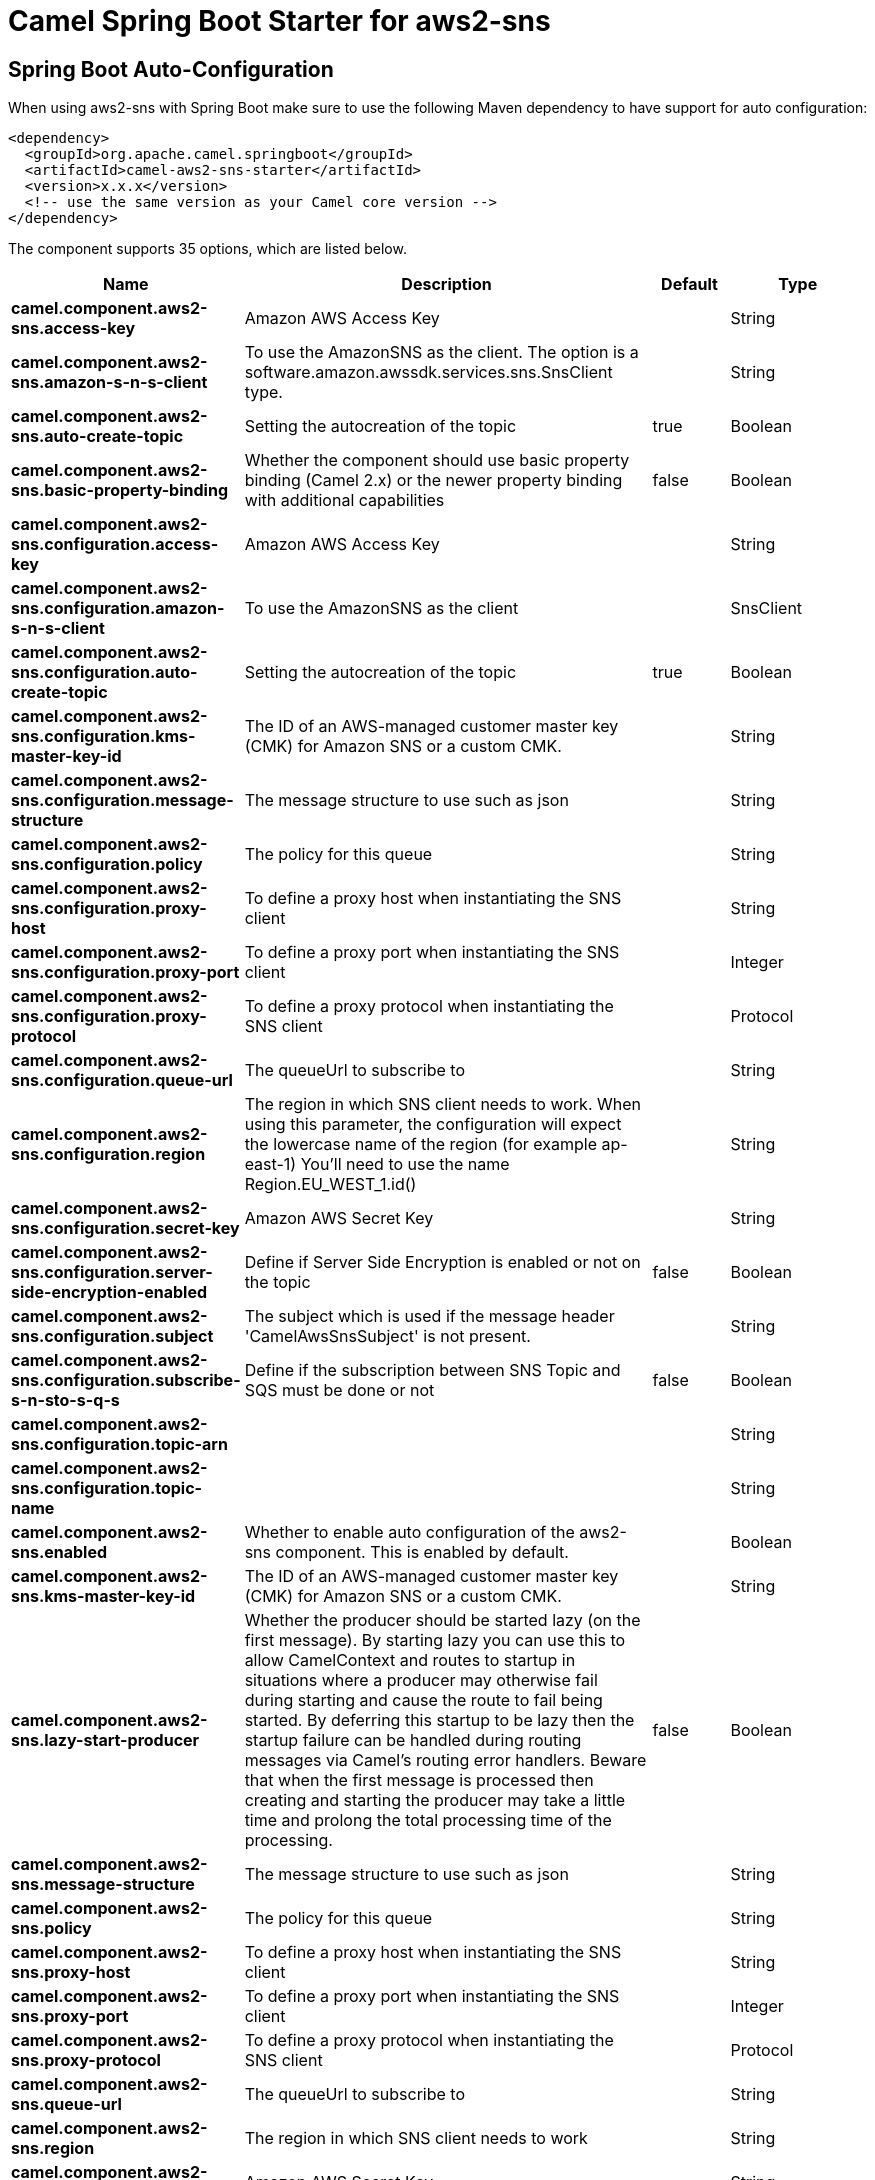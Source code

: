 // spring-boot-auto-configure options: START
:page-partial:
:doctitle: Camel Spring Boot Starter for aws2-sns

== Spring Boot Auto-Configuration

When using aws2-sns with Spring Boot make sure to use the following Maven dependency to have support for auto configuration:

[source,xml]
----
<dependency>
  <groupId>org.apache.camel.springboot</groupId>
  <artifactId>camel-aws2-sns-starter</artifactId>
  <version>x.x.x</version>
  <!-- use the same version as your Camel core version -->
</dependency>
----


The component supports 35 options, which are listed below.



[width="100%",cols="2,5,^1,2",options="header"]
|===
| Name | Description | Default | Type
| *camel.component.aws2-sns.access-key* | Amazon AWS Access Key |  | String
| *camel.component.aws2-sns.amazon-s-n-s-client* | To use the AmazonSNS as the client. The option is a software.amazon.awssdk.services.sns.SnsClient type. |  | String
| *camel.component.aws2-sns.auto-create-topic* | Setting the autocreation of the topic | true | Boolean
| *camel.component.aws2-sns.basic-property-binding* | Whether the component should use basic property binding (Camel 2.x) or the newer property binding with additional capabilities | false | Boolean
| *camel.component.aws2-sns.configuration.access-key* | Amazon AWS Access Key |  | String
| *camel.component.aws2-sns.configuration.amazon-s-n-s-client* | To use the AmazonSNS as the client |  | SnsClient
| *camel.component.aws2-sns.configuration.auto-create-topic* | Setting the autocreation of the topic | true | Boolean
| *camel.component.aws2-sns.configuration.kms-master-key-id* | The ID of an AWS-managed customer master key (CMK) for Amazon SNS or a custom CMK. |  | String
| *camel.component.aws2-sns.configuration.message-structure* | The message structure to use such as json |  | String
| *camel.component.aws2-sns.configuration.policy* | The policy for this queue |  | String
| *camel.component.aws2-sns.configuration.proxy-host* | To define a proxy host when instantiating the SNS client |  | String
| *camel.component.aws2-sns.configuration.proxy-port* | To define a proxy port when instantiating the SNS client |  | Integer
| *camel.component.aws2-sns.configuration.proxy-protocol* | To define a proxy protocol when instantiating the SNS client |  | Protocol
| *camel.component.aws2-sns.configuration.queue-url* | The queueUrl to subscribe to |  | String
| *camel.component.aws2-sns.configuration.region* | The region in which SNS client needs to work. When using this parameter, the configuration will expect the lowercase name of the region (for example ap-east-1) You'll need to use the name Region.EU_WEST_1.id() |  | String
| *camel.component.aws2-sns.configuration.secret-key* | Amazon AWS Secret Key |  | String
| *camel.component.aws2-sns.configuration.server-side-encryption-enabled* | Define if Server Side Encryption is enabled or not on the topic | false | Boolean
| *camel.component.aws2-sns.configuration.subject* | The subject which is used if the message header 'CamelAwsSnsSubject' is not present. |  | String
| *camel.component.aws2-sns.configuration.subscribe-s-n-sto-s-q-s* | Define if the subscription between SNS Topic and SQS must be done or not | false | Boolean
| *camel.component.aws2-sns.configuration.topic-arn* |  |  | String
| *camel.component.aws2-sns.configuration.topic-name* |  |  | String
| *camel.component.aws2-sns.enabled* | Whether to enable auto configuration of the aws2-sns component. This is enabled by default. |  | Boolean
| *camel.component.aws2-sns.kms-master-key-id* | The ID of an AWS-managed customer master key (CMK) for Amazon SNS or a custom CMK. |  | String
| *camel.component.aws2-sns.lazy-start-producer* | Whether the producer should be started lazy (on the first message). By starting lazy you can use this to allow CamelContext and routes to startup in situations where a producer may otherwise fail during starting and cause the route to fail being started. By deferring this startup to be lazy then the startup failure can be handled during routing messages via Camel's routing error handlers. Beware that when the first message is processed then creating and starting the producer may take a little time and prolong the total processing time of the processing. | false | Boolean
| *camel.component.aws2-sns.message-structure* | The message structure to use such as json |  | String
| *camel.component.aws2-sns.policy* | The policy for this queue |  | String
| *camel.component.aws2-sns.proxy-host* | To define a proxy host when instantiating the SNS client |  | String
| *camel.component.aws2-sns.proxy-port* | To define a proxy port when instantiating the SNS client |  | Integer
| *camel.component.aws2-sns.proxy-protocol* | To define a proxy protocol when instantiating the SNS client |  | Protocol
| *camel.component.aws2-sns.queue-url* | The queueUrl to subscribe to |  | String
| *camel.component.aws2-sns.region* | The region in which SNS client needs to work |  | String
| *camel.component.aws2-sns.secret-key* | Amazon AWS Secret Key |  | String
| *camel.component.aws2-sns.server-side-encryption-enabled* | Define if Server Side Encryption is enabled or not on the topic | false | Boolean
| *camel.component.aws2-sns.subject* | The subject which is used if the message header 'CamelAwsSnsSubject' is not present. |  | String
| *camel.component.aws2-sns.subscribe-s-n-sto-s-q-s* | Define if the subscription between SNS Topic and SQS must be done or not | false | Boolean
|===
// spring-boot-auto-configure options: END
